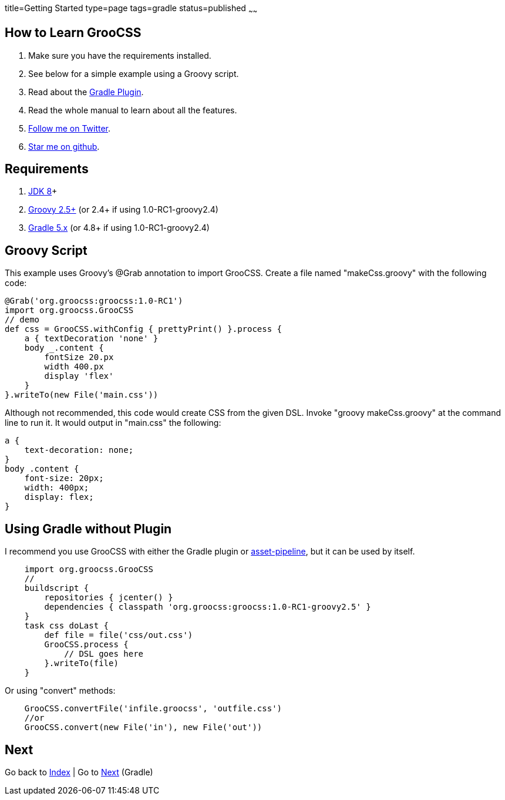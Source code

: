 title=Getting Started
type=page
tags=gradle
status=published
~~~~~~

== How to Learn GrooCSS

1. Make sure you have the requirements installed.
2. See below for a simple example using a Groovy script.
3. Read about the link:gradle.html[Gradle Plugin].
4. Read the whole manual to learn about all the features.
5. https://twitter.com/groocss[Follow me on Twitter].
6. https://github.com/adamldavis/groocss[Star me on github].

== Requirements

1. https://adoptopenjdk.net/[JDK 8]+
2. http://groovy-lang.org/[Groovy 2.5+] (or 2.4+ if using 1.0-RC1-groovy2.4)
3. https://gradle.org/[Gradle 5.x] (or 4.8+ if using 1.0-RC1-groovy2.4)

== Groovy Script

This example uses Groovy's @Grab annotation to import GrooCSS.
Create a file named "makeCss.groovy" with the following code:

[source,groovy]
@Grab('org.groocss:groocss:1.0-RC1')
import org.groocss.GrooCSS
// demo
def css = GrooCSS.withConfig { prettyPrint() }.process {
    a { textDecoration 'none' }
    body _.content {
        fontSize 20.px
        width 400.px
        display 'flex'
    }
}.writeTo(new File('main.css'))

Although not recommended, this code would create CSS from the given DSL.
Invoke "groovy makeCss.groovy" at the command line to run it.
It would output in "main.css" the following:

[source,css]
a {
    text-decoration: none;
}
body .content {
    font-size: 20px;
    width: 400px;
    display: flex;
}

== Using Gradle without Plugin

I recommend you use GrooCSS with either the Gradle plugin or
https://github.com/bertramdev/asset-pipeline/tree/master/groocss-asset-pipeline[asset-pipeline], but it can be used by itself.

[source,groovy]
    import org.groocss.GrooCSS
    //
    buildscript {
        repositories { jcenter() }
        dependencies { classpath 'org.groocss:groocss:1.0-RC1-groovy2.5' }
    }
    task css doLast {
        def file = file('css/out.css')
        GrooCSS.process {
            // DSL goes here
        }.writeTo(file)
    }

Or using "convert" methods:

[source,groovy]
    GrooCSS.convertFile('infile.groocss', 'outfile.css')
    //or
    GrooCSS.convert(new File('in'), new File('out'))

== Next

Go back to link:index.html[Index] | Go to link:gradle.html[Next] (Gradle)
